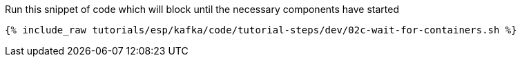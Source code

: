 Run this snippet of code which will block until the necessary components have started

+++++
<pre class="snippet"><code class="shell">{% include_raw tutorials/esp/kafka/code/tutorial-steps/dev/02c-wait-for-containers.sh %}</code></pre>
+++++
